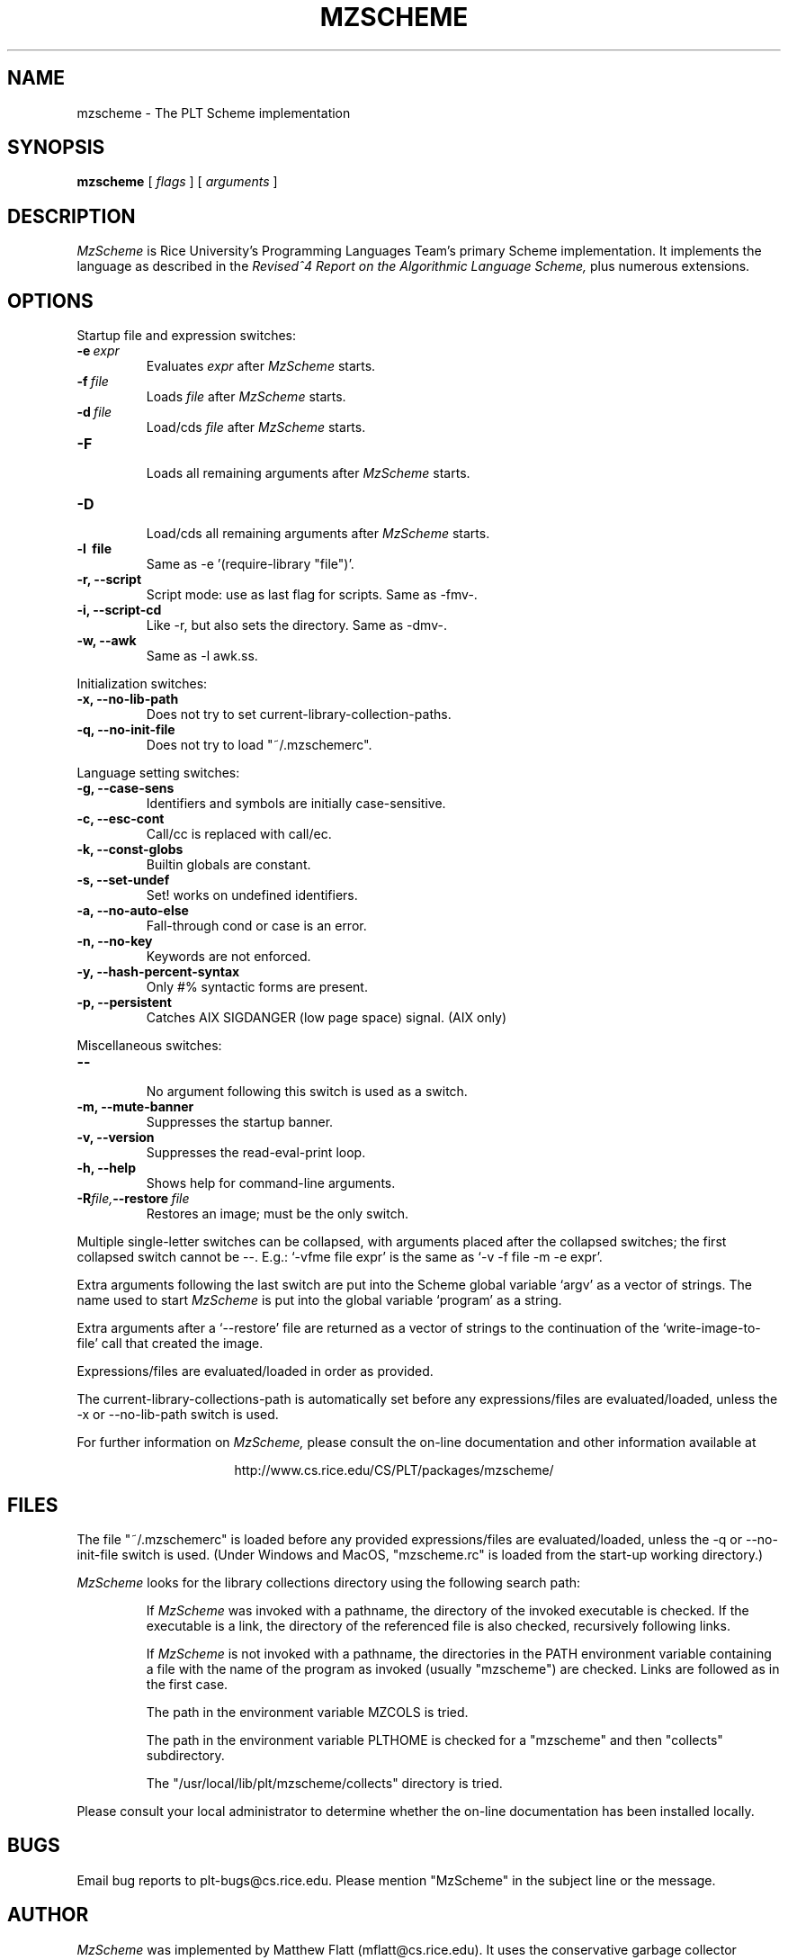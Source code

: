 .\" dummy line
.TH MZSCHEME 1 "31 May 1997"
.UC 4
.SH NAME
mzscheme \- The PLT Scheme implementation
.SH SYNOPSIS
.B mzscheme
[
.I flags
] [
.I arguments
]
.SH DESCRIPTION
.I MzScheme
is Rice University's Programming Languages Team's
primary Scheme implementation.  It implements the language as
described in the
.I Revised^4 Report on
.I the Algorithmic Language Scheme,
plus numerous extensions.
.SH OPTIONS

Startup file and expression switches:
.TP
.BI \-e \ expr
Evaluates
.I expr
after
.I MzScheme
starts.
.TP
.BI \-f \ file
Loads
.I file
after
.I MzScheme
starts.
.TP
.BI \-d \ file
Load/cds
.I file
after
.I MzScheme
starts.
.TP
.B \-F
.br
Loads all remaining arguments after
.I MzScheme
starts.
.TP
.B \-D
.br
Load/cds all remaining arguments after
.I MzScheme
starts.
.TP
.B \-l \ file
Same as -e '(require-library "file")'.
.TP
.B \-r, --script
Script mode: use as last flag for scripts.
Same as -fmv-.
.TP
.B \-i, --script-cd
Like -r, but also sets the directory.
Same as -dmv-.
.TP
.B \-w, --awk
Same as -l awk.ss.
.PP

Initialization switches:
.TP
.B \-x, --no-lib-path
Does not try to set current-library-collection-paths.
.TP
.B \-q, --no-init-file
Does not try to load "~/.mzschemerc".
.PP

Language setting switches:
.TP
.B \-g, --case-sens
Identifiers and symbols are initially case-sensitive.
.TP
.B \-c, --esc-cont
Call/cc is replaced with call/ec.
.TP
.B \-k, --const-globs
Builtin globals are constant.
.TP
.B \-s, --set-undef
Set! works on undefined identifiers.
.TP
.B \-a, --no-auto-else
Fall-through cond or case is an error.
.TP
.B \-n, --no-key
Keywords are not enforced.
.TP
.B \-y, --hash-percent-syntax
Only #% syntactic forms are present.
.TP
.B \-p, --persistent
Catches AIX SIGDANGER (low page space) signal. (AIX only)
.PP

Miscellaneous switches:
.TP
.B \--
.br
No argument following this switch is used as a switch.
.TP
.B \-m, --mute-banner
Suppresses the startup banner.
.TP
.B \-v, --version
Suppresses the read-eval-print loop.
.TP
.B \-h, --help
Shows help for command-line arguments.
.TP
.BI \-R file, --restore \ file
Restores an image; must be the only switch.
.PP
Multiple single-letter switches can be collapsed, with arguments placed
after the collapsed switches; the first collapsed switch cannot be --.
E.g.: `-vfme file expr' is the same as `-v -f file -m -e expr'.
.PP
Extra arguments following the last switch are put into the Scheme global
variable `argv' as a vector of strings. The name used to start 
.I MzScheme
is put into the global variable `program' as a string.
.PP
Extra arguments after a `--restore' file are returned as a vector of
strings to the continuation of the `write-image-to-file' call that created
the image.
.PP
Expressions/files are evaluated/loaded in order as provided.
.PP
The current-library-collections-path is automatically set before any
expressions/files are evaluated/loaded, unless the -x or --no-lib-path
switch is used.  
.PP
.PP
For further information on
.I MzScheme,
please consult the on-line
documentation and other information available at
.PP
.ce 1
http://www.cs.rice.edu/CS/PLT/packages/mzscheme/
.SH FILES
The file "~/.mzschemerc" is loaded before any provided
expressions/files are evaluated/loaded, unless the -q or 
--no-init-file switch is used. (Under Windows and MacOS, "mzscheme.rc" 
is loaded from the start-up working directory.)
.PP
.I MzScheme
looks for the library collections directory using the 
following search path:
.IP
If
.I MzScheme
was invoked with a pathname, the directory
of the invoked executable is checked. If the executable 
is a link, the directory of the referenced file is also 
checked, recursively following links.
.IP
If
.I MzScheme
is not invoked with a pathname, the
directories in the PATH environment variable containing
a file with the name of the program as invoked (usually
"mzscheme") are checked. Links are followed as in the 
first case.
.IP
The path in the environment variable MZCOLS is tried.
.IP
The path in the environment variable PLTHOME is checked
for a "mzscheme" and then "collects" subdirectory.
.IP
The "/usr/local/lib/plt/mzscheme/collects" directory is 
tried.
.PP
Please consult your local administrator to determine whether
the on-line documentation has been installed locally.
.SH BUGS
Email bug reports to plt-bugs@cs.rice.edu.  Please mention
"MzScheme" in the subject line or the message.
.SH AUTHOR
.I MzScheme
was implemented by Matthew Flatt (mflatt@cs.rice.edu).
It uses the conservative garbage collector implemented by Hans 
Boehm and extended by John Ellis. MzScheme was originally based 
on libscheme, written by Brent Benson.
.SH SEE ALSO
.BR drscheme(1),
.BR mred(1)
